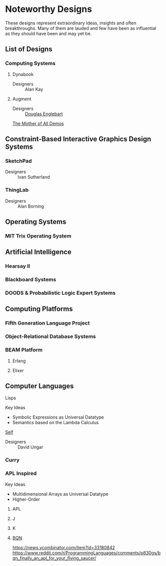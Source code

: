 * Noteworthy Designs

These designs represent extraordinary ideas, insights and often breakthroughs.
Many of them are lauded and few have been as influential as they should have
been and may yet be.

** List of Designs

*** Computing Systems

**** Dynabook
- Designers :: Alan Kay

**** Augment
- Designers :: [[https://en.wikipedia.org/wiki/Douglas_Engelbart][Douglas Englebart]]
[[https://en.wikipedia.org/wiki/The_Mother_of_All_Demos][The Mother of All Demos]]

** Constraint-Based Interactive Graphics Design Systems

*** SketchPad
- Designers :: Ivan Sutherland

*** ThingLab
- Designers :: Alan Borning

** Operating Systems

*** MIT Trix Operating System

** Artificial Intelligence

*** Hearsay II

*** Blackboard Systems

*** DOODS & Probabilistic Logic Expert Systems

** Computing Platforms

*** Fifth Generation Language Project

*** Object-Relational Database Systems


*** BEAM Platform

**** Erlang
**** Elixer

** Computer Languages

**** Lisps

Key Ideas
- Symbolic Expressions as Universal Datatype
- Semantics based on the Lambda Calculus

**** [[https://en.wikipedia.org/wiki/Self_(programming_language)][Self]]
- Designers :: David Ungar


*** Curry

*** APL Inspired

Key Ideas
- Multidimensional Arrays as Universal Datatype
- Higher-Order 

**** APL
**** J
**** K
**** [[https://mlochbaum.github.io/BQN/][BQN]]
https://news.ycombinator.com/item?id=33180842
https://www.reddit.com/r/ProgrammingLanguages/comments/p830gs/bqn_finally_an_apl_for_your_flying_saucer/
